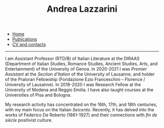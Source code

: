 #+TITLE: Andrea Lazzarini
#+html: <div id="navbar">
#+html:  <ul>
#+html:    <li><a href="index.html" class="current"">Home</a></li>
#+html:    <li><a href="publications.html">Publications</a></li>
#+html:    <li><a href="cv.html">CV and contacts</a></li>
#+html:  </ul>
#+html:  <hr>
#+html: </div>

#+HTML_HEAD_EXTRA: <style>.half-size { width: 50%; }</style>
#+ATTR_HTML: :class half-size
[[file:foto-profilo.jpg]]


I am Assistant Professor (RTD/B) of Italian Literature at the DIRAAS (Department
of Italian Studies, Romance Studies, Ancient Studies, Arts, and Entertainment)
of the University of Genoa. In 2020-2021 I was /Premier Assistant/ at the
/Section d’Italien/ of the University of Lausanne, and holder of the Praloran
Fellowship (Fondazione Ezio Franceschini – Florence / University of Lausanne).
In 2018-2020 I was Research Fellow at the University of Modena and Reggio
Emilia. I have also taught courses at the Universities of Pisa and Bologna.

My research activity has concentrated on the 16th, 17th, and 18th centuries,
with my main focus on the Italian /Seicento/. Recently, it has delved into the
works of Federico De Roberto (1861-1927) and their connections with /fin de
siècle/ positivist culture.
